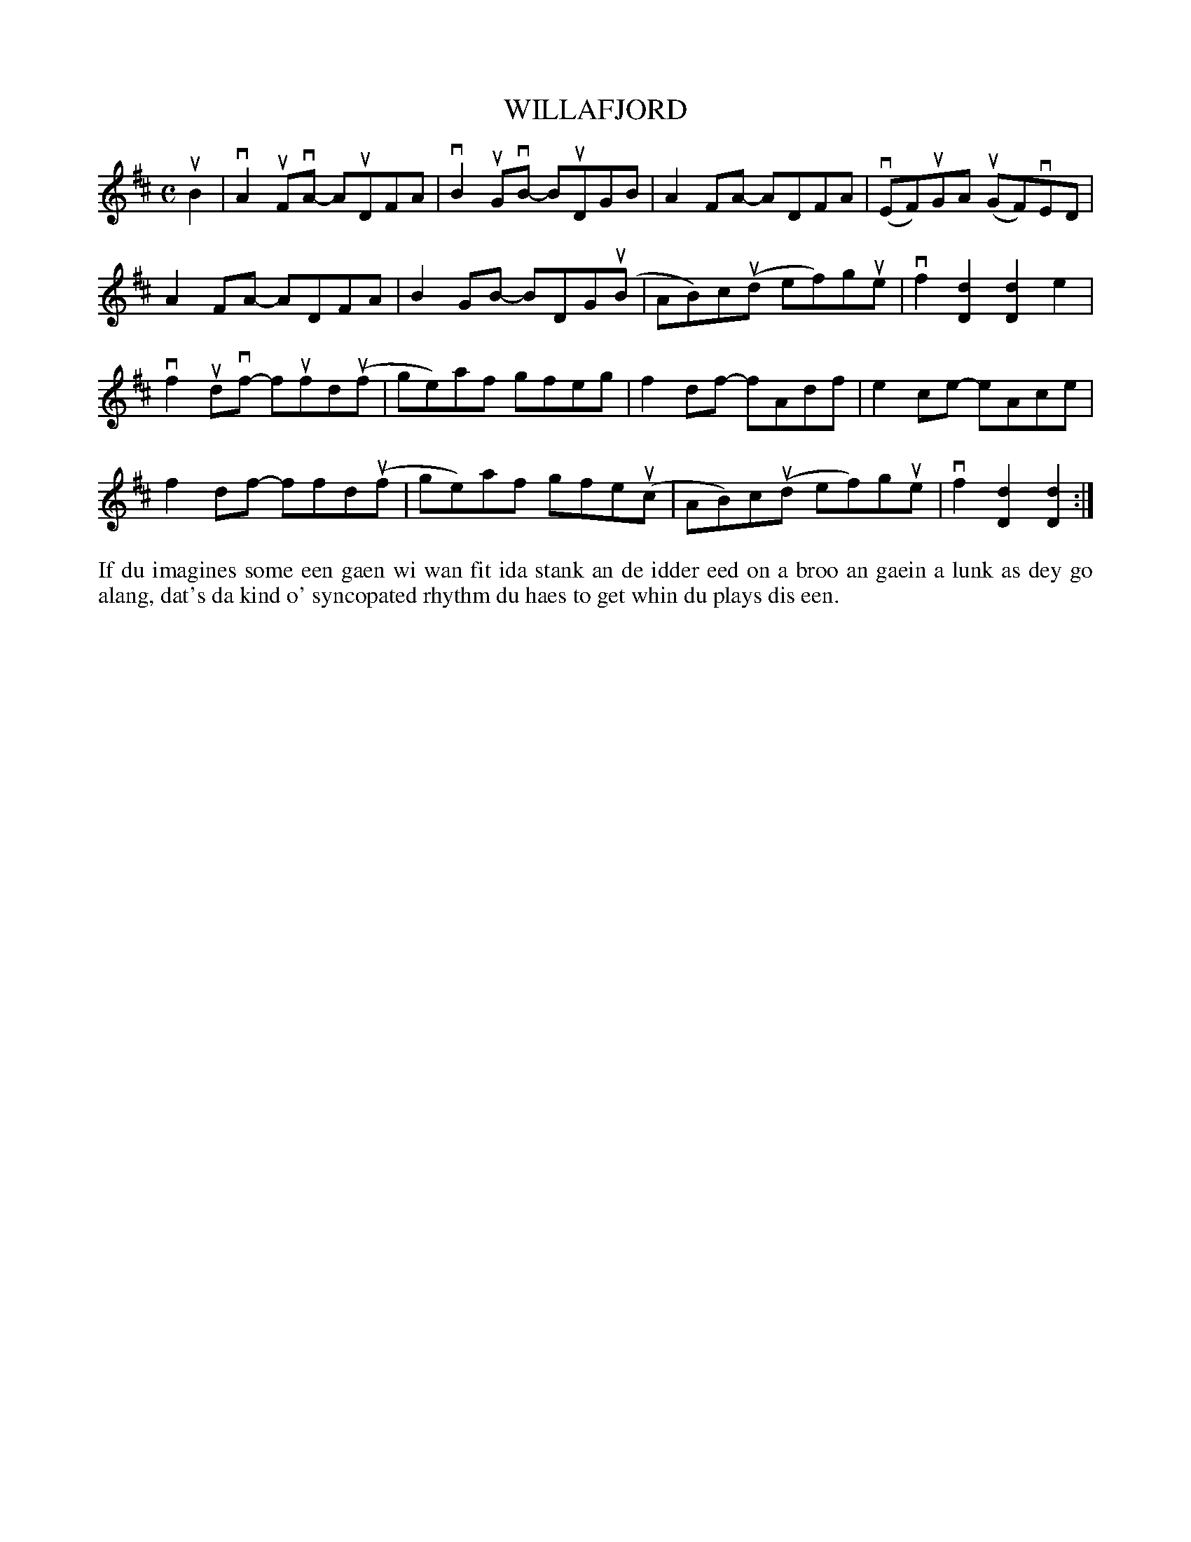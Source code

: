 X: 13
T: WILLAFJORD
R: reel
B: Haand me doon da fiddle, 1979
Z: 2012 John Chambers <jc:trillian.mit.edu>
M: C
L: 1/8
K: D
uB2 |\
vA2uFvA- AuDFA | vB2uGvB- BuDGB | A2FA- ADFA | (vEF)uGA (uGF)vED |
A2FA- ADFA | B2GB- BDG(uB | AB)c(ud ef)gue | vf2[d2D2] [d2D2]e2 |
vf2udvf- fufd(uf | ge)af gfeg | f2df- fAdf | e2ce- eAce |
f2df- ffd(uf | ge)af gfe(uc | AB)c(ud ef)gue | vf2[d2D2] [d2D2] :|
%%begintext align
If du imagines some een gaen wi wan fit ida stank an de idder
eed on a broo an gaein a lunk as dey go alang, dat's da kind
o' syncopated rhythm du haes to get whin du plays dis een.
%%endtext
